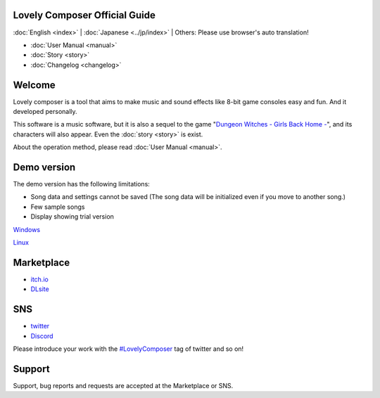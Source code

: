 Lovely Composer Official Guide
#####################################################

:doc:`English <index>` \| :doc:`Japanese <../jp/index>` \| Others: Please use browser's auto translation!

.. image:: ../img/LC_header_main_ss.png
    :scale: 35%


* :doc:`User Manual <manual>` 
* :doc:`Story <story>`
* :doc:`Changelog <changelog>`


Welcome
##############################################################################

Lovely composer is a tool that aims to make music and sound effects like 8-bit game consoles easy and fun. And it developed personally.

This software is a music software, but it is also a sequel to the game "`Dungeon Witches - Girls Back Home - <https://1oogames.itch.io/dungeon-witches>`_", and its characters will also appear. Even the :doc:`story <story>` is exist. 

About the operation method, please read :doc:`User Manual <manual>`.


Demo version
###############################################################################

The demo version has the following limitations:

* Song data and settings cannot be saved  (The song data will be initialized even if you move to another song.)
* Few sample songs
* Display showing trial version

`Windows <https://github.com/doc1oo/LovelyComposerDocs/raw/main/files/Trial_LovelyComposer_1.2.6_Windows.zip>`_

`Linux <https://github.com/doc1oo/LovelyComposerDocs/raw/main/files/Trial_LovelyComposer_1.2.6_Linux.zip>`_


Marketplace 
###############################################################################

* `itch.io <https://1oogames.itch.io/lovely-composer>`_
* `DLsite <https://www.dlsite.com/home/work/=/product_id/RJ331224.html?locale=en_US>`_


SNS
################################################################################

* `twitter <https://twitter.com/1oo_games>`_
* `Discord <https://discord.gg/96GhPwjQnE>`_

Please introduce your work with the `#LovelyComposer <https://twitter.com/search?q=%23LovelyComposer&src=typed_query&f=live>`_ tag of twitter and so on! 


Support
##############################################################################

Support, bug reports and requests are accepted at the Marketplace or SNS.